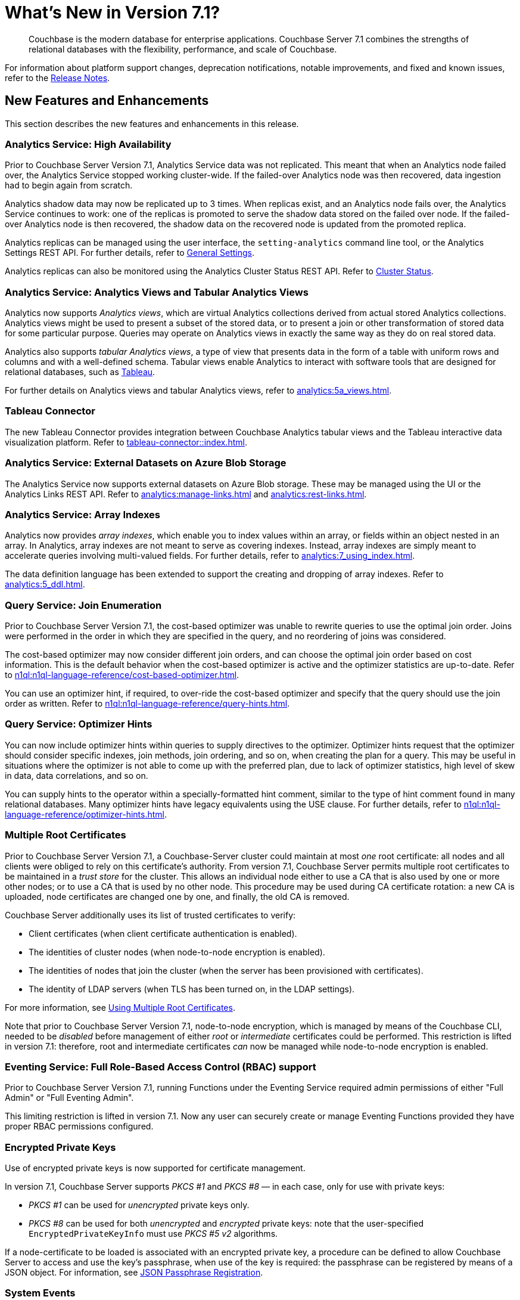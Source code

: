 = What's New in Version 7.1?
:description: Couchbase is the modern database for enterprise applications. Couchbase Server 7.1 combines the strengths of relational databases with the flexibility, performance, and scale of Couchbase.
:page-aliases: security:security-watsnew

[abstract]
{description}

For information about platform support changes, deprecation notifications, notable improvements, and fixed and known issues, refer to the xref:release-notes:relnotes.adoc[Release Notes].

[#new-features]
== New Features and Enhancements

This section describes the new features and enhancements in this release.

=== Analytics Service: High Availability

Prior to Couchbase Server Version 7.1, Analytics Service data was not replicated.
This meant that when an Analytics node failed over, the Analytics Service stopped working cluster-wide.
If the failed-over Analytics node was then recovered, data ingestion had to begin again from scratch.

Analytics shadow data may now be replicated up to 3 times.
When replicas exist, and an Analytics node fails over, the Analytics Service continues to work: one of the replicas is promoted to serve the shadow data stored on the failed over node.
If the failed-over Analytics node is then recovered, the shadow data on the recovered node is updated from the promoted replica.

Analytics replicas can be managed using the user interface, the `setting-analytics` command line tool, or the Analytics Settings REST API.
For further details, refer to xref:manage:manage-settings/general-settings.adoc[General Settings].

Analytics replicas can also be monitored using the Analytics Cluster Status REST API.
Refer to xref:analytics:rest-admin.adoc#cluster-status[Cluster Status].

=== Analytics Service: Analytics Views and Tabular Analytics Views

Analytics now supports _Analytics views_, which are virtual Analytics collections derived from actual stored Analytics collections.
Analytics views might be used to present a subset of the stored data, or to present a join or other transformation of stored data for some particular purpose.
Queries may operate on Analytics views in exactly the same way as they do on real stored data.

Analytics also supports _tabular Analytics views_, a type of view that presents data in the form of a table with uniform rows and columns and with a well-defined schema.
Tabular views enable Analytics to interact with software tools that are designed for relational databases, such as https://www.tableau.com[Tableau^].

For further details on Analytics views and tabular Analytics views, refer to xref:analytics:5a_views.adoc[].

=== Tableau Connector

The new Tableau Connector provides integration between Couchbase Analytics tabular views and the Tableau interactive data visualization platform.
Refer to xref:tableau-connector::index.adoc[].

=== Analytics Service: External Datasets on Azure Blob Storage

The Analytics Service now supports external datasets on Azure Blob storage.
These may be managed using the UI or the Analytics Links REST API.
Refer to xref:analytics:manage-links.adoc[] and xref:analytics:rest-links.adoc[].

=== Analytics Service: Array Indexes

Analytics now provides _array indexes_, which enable you to index values within an array, or fields within an object nested in an array.
In Analytics, array indexes are not meant to serve as covering indexes.
Instead, array indexes are simply meant to accelerate queries involving multi-valued fields.
For further details, refer to xref:analytics:7_using_index.adoc[].

The data definition language has been extended to support the creating and dropping of array indexes.
Refer to xref:analytics:5_ddl.adoc[].

=== Query Service: Join Enumeration

Prior to Couchbase Server Version 7.1, the cost-based optimizer was unable to rewrite queries to use the optimal join order.
Joins were performed in the order in which they are specified in the query, and no reordering of joins was considered.

The cost-based optimizer may now consider different join orders, and can choose the optimal join order based on cost information.
This is the default behavior when the cost-based optimizer is active and the optimizer statistics are up-to-date.
Refer to xref:n1ql:n1ql-language-reference/cost-based-optimizer.adoc[].

You can use an optimizer hint, if required, to over-ride the cost-based optimizer and specify that the query should use the join order as written.
Refer to xref:n1ql:n1ql-language-reference/query-hints.adoc[].

=== Query Service: Optimizer Hints

You can now include optimizer hints within queries to supply directives to the optimizer.
Optimizer hints request that the optimizer should consider specific indexes, join methods, join ordering, and so on, when creating the plan for a query.
This may be useful in situations where the optimizer is not able to come up with the preferred plan, due to lack of optimizer statistics, high level of skew in data, data correlations, and so on.

You can supply hints to the operator within a specially-formatted hint comment, similar to the type of hint comment found in many relational databases.
Many optimizer hints have legacy equivalents using the USE clause.
For further details, refer to xref:n1ql:n1ql-language-reference/optimizer-hints.adoc[].

=== Multiple Root Certificates

Prior to Couchbase Server Version 7.1, a Couchbase-Server cluster could maintain at most _one_ root certificate: all nodes and all clients were obliged to rely on this certificate's authority.
From version 7.1, Couchbase Server permits multiple root certificates to be maintained in a _trust store_ for the cluster.
This allows an individual node either to use a CA that is also used by one or more other nodes; or to use a CA that is used by no other node.
This procedure may be used during CA certificate rotation: a new CA is uploaded, node certificates are changed one by one, and finally, the old CA is removed.

Couchbase Server additionally uses its list of trusted certificates to verify:

* Client certificates (when client certificate authentication is enabled).

* The identities of cluster nodes (when node-to-node encryption is enabled).

* The identities of nodes that join the cluster (when the server has been provisioned with certificates).

* The identity of LDAP servers (when TLS has been turned on, in the LDAP settings).

For more information, see xref:learn:security/using-multiple-cas.adoc[Using Multiple Root Certificates].

Note that prior to Couchbase Server Version 7.1, node-to-node encryption, which is managed by means of the Couchbase CLI, needed to be _disabled_ before management of either _root_ or _intermediate_ certificates could be performed.
This restriction is lifted in version 7.1: therefore, root and intermediate certificates _can_ now be managed while node-to-node encryption is enabled.

=== Eventing Service: Full Role-Based Access Control (RBAC) support

Prior to Couchbase Server Version 7.1, running Functions under the Eventing Service required admin permissions of either "Full Admin" or "Full Eventing Admin".

This limiting restriction is lifted in version 7.1.  Now any user can securely create or manage Eventing Functions provided they have proper RBAC permissions configured.

=== Encrypted Private Keys

Use of encrypted private keys is now supported for certificate management.

In version 7.1, Couchbase Server supports _PKCS #1_ and _PKCS #8_ &#8212; in each case, only for use with private keys:

* _PKCS #1_ can be used for _unencrypted_ private keys only.

* _PKCS #8_ can be used for both _unencrypted_ and _encrypted_ private keys: note that the user-specified `EncryptedPrivateKeyInfo` must use _PKCS #5 v2_ algorithms.

If a node-certificate to be loaded is associated with an encrypted private key, a procedure can be defined to allow Couchbase Server to access and use the key’s passphrase, when use of the key is required: the passphrase can be registered by means of a JSON object.
For information, see xref:rest-api:upload-retrieve-node-cert.adoc#json-passphrase-registration[JSON Passphrase Registration].

=== System Events

_System events_ are generated to record significant occurrences on the cluster.
Events are provided for the Cluster Manager, the Data Service, the Index Service, the Search Service, the Eventing Service, the Backup Service, and the Analytics Service.
Events are also generated for XDCR, security, and Views.

Each event is provided as a JSON document containing a number of key-value pairs: some key-value pairs are included in all system events, others are specific to the service for which the event is generated.
Each key-value pair provides definitive information on the event.

For detailed information, see xref:learn:clusters-and-availability/system-events.adoc[System Events].

=== Sync Gateway Roles

New roles are provided for the administration of _Sync Gateway_, especially in the context of Couchbase Capella.
These roles are listed at xref:learn:security/roles.adoc[Roles].

=== TLS

TLS 1.3 cipher-suites can now be used by all services; and by the Cluster Manager, XDCR, and Views.
For information, see xref:learn:security/on-the-wire-security.adoc#tls-3-cipher-suite-limitations[On the Wire Security].

=== XDCR

XDCR checkpointing is now entirely persistent through topology-changes on the source cluster.
This provides improved performance when failover and rebalance occur on the source cluster.

=== ARM Support

Amazon Linux is now supported on the ARM platform.
See xref:release-notes:relnotes.adoc[] and xref:install:install-platforms.adoc[].

=== Magma Storage Engine
[.edition]#{enterprise}#

The new Magma Storage Engine has been added to 7.1 as an Enterprise Edition feature, allowing for higher performance with very large datasets.
Magma is a disk-based engine, so is highly suited to datasets that will not fit in available memory.
You can find more details on Magma in xref:learn:buckets-memory-and-storage/storage-engines.adoc[].

=== Plasma Storage Engine

The Plasma Storage Engine has been enhanced, with _per page Bloom filters_ and _in-memory compression_.
For information, see xref:learn:services-and-indexes/indexes/storage-modes.adoc#plasma-memory-enhancements[Plasma Memory Enhancements].

=== Improved Auto-Failover

Automatic Failover can now fail several nodes over concurrently; additionally, automatic failover of index services is supported.
Improvements have also been made to rebalancing algorithms, so that active buckets, services, and replicas will be spread across different server groups, even when server groups are unequal.

See xref:learn:clusters-and-availability/automatic-failover.adoc[] and xref:learn:clusters-and-availability/groups.adoc[].


=== Improvements to JavaScript User-Defined Functions

//TODO: Add links to the documents when they're merged.

Scope Hierarchy Support::
The JavaScript libraries can now be stored within collection scopes, allowing access to be restricted to users with the necessary security permissions.
For more information, see the section on xref:javascript-udfs:javascript-functions-with-couchbase.adoc#libraries-and-scopes[libraries and scopes] in xref:javascript-udfs:javascript-functions-with-couchbase.adoc[].

{sqlpp} Support::
JavaScript functions can run {sqlpp} statements using either a function call (`N1QL(…)`) or by embedding the {sqlpp} statement directly in the JavaScript code.
See xref:javascript-udfs:calling-n1ql-from-javascript.adoc[] for more information.

UI Support::
Javascript libraries and functions can now be added through the Query tool in the administration console.
For more details, see the xref:tools:udfs-ui.adoc[] page.

=== Improvements to Full-Text Search

A number of improvements have been made to Full-Text Search:

Croatian Language Support::
The FTS engine now supports the Croatian language for search-term input.

Improved Search in the UI::
The FTS UI will now accept complex full text search terms as well as basic search strings.

File-Based Rebalance in FTS::
Prior to version{nbsp}7.1, FTS index partitions were rebuilt from scratch on each node during rebalance operations.
Under version{nbsp}7.1, the index partition files are copied to the nodes, allowing for faster rebalancing.
File-based rebalancing can be enabled and disabled through a REST-API call described in the xref:fts:fts-advanced-settings-disable-file-transfer-rebalance.adoc[Disable File Transfer Balance API call] document.

Increase in the Number of Full-Text Indexes Supported::
FTS now supports up to 500 index partitions per cluster.

=== Index Service Enhancements

The Index Service now provides:

Smart Batching::
Allows the rebuilding of indexes, during rebalance, to be maintained at an optimal performance-level.
For information, see xref:learn:clusters-and-availability/rebalance.adoc#smart-batching[Smart Batching].

Array Flattening::
Whereby the elements of arrays can be more efficiently indexed.
See xref:n1ql:n1ql-language-reference/indexing-arrays.adoc#query-predicate-format[Format of Query Predicate].

Indexing documents with Missing Key Fields::

Prior to version 7.1.2, documents that did not hold a field given as part of an index definition where not included in index. +
Couchbase 7.1.2{plus} will include these documents if the optional `INCLUDE MISSING` clause is used when the index is defined. +
See the xref:guides:create-index.adoc#indexes-for-missing-leading-key[Creating Indexes guide] for more information.

=== Backup/Recovery Enhancements

Direct Backup to Google Cloud Platform (GCP) Cloud Storage::
The cbbackupmr CLI and the Backup Service now supports direct backup to GCP cloud storage.
See xref:backup-restore:cbbackupmgr-cloud.adoc[].

Resume option for cbbackupmgr restore::
The --resume option for cbbackupmgr restore allows you to resume a restore that has failed due to a temporary environmental issue.
See xref:backup-restore:cbbackupmgr-restore.adoc[].

[Developer Preview] Direct Backup to Azure Blob Containers::
The cbbackupmgr CLI direct backup to Azure blob containers is available for Developer Preview in 7.1.
See xref:backup-restore:cbbackupmgr-cloud.adoc[].

[Developer Preview] Encrypted Backups::
Encrypted backups is available for Developer Preview in 7.1 with both cbbackupmgr CLI and the Backup Service.
See xref:backup-restore:cbbackupmgr-encryption.adoc[].

[Deprecation Reminder] cbbackup and cbrestore::
The cbbackup and cbrestore utilities have been deprecated for the Community Edition (CE) since 7.0, and they will be removed in the future.
(For the Enterprise Edition, cbbackup and cbrestore have been deprecated since 5.0.)
The cbbackupmgr CLI can be used on both CE and EE.
